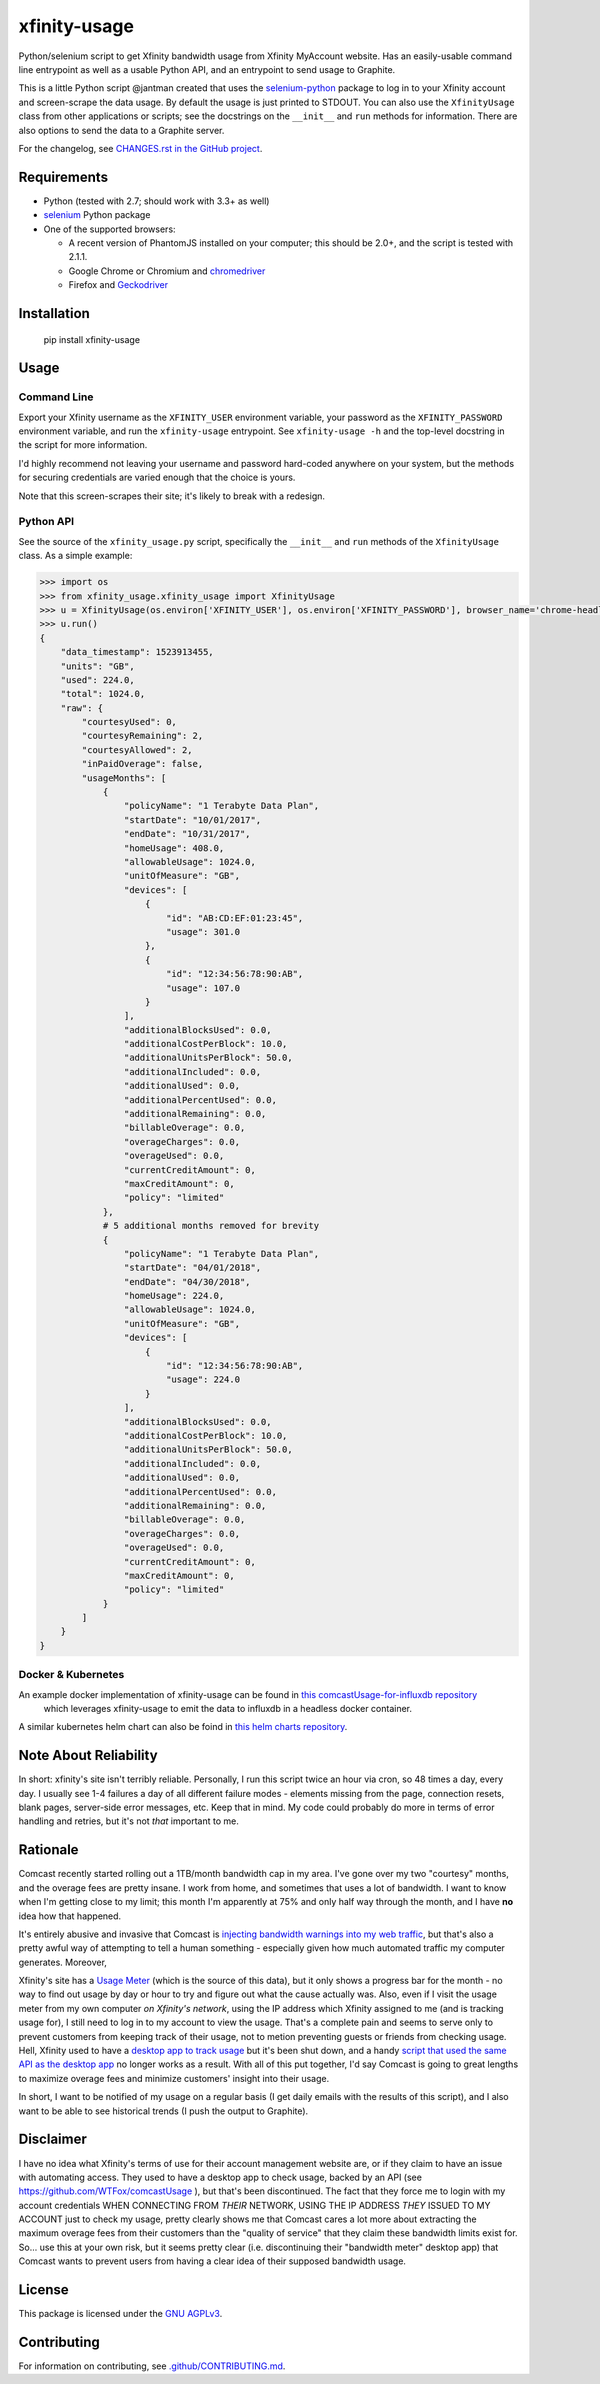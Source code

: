xfinity-usage
=============

.. image:: http://www.repostatus.org/badges/latest/active.svg
   :alt: Project Status: Active – The project has reached a stable, usable state and is being actively developed.
   :target: http://www.repostatus.org/#active

Python/selenium script to get Xfinity bandwidth usage from Xfinity MyAccount website. Has an easily-usable
command line entrypoint as well as a usable Python API, and an entrypoint to send usage to Graphite.

This is a little Python script @jantman created that uses the `selenium-python <http://selenium-python.readthedocs.io/>`_
package to log in to your Xfinity account and screen-scrape the data usage. By default the usage is just printed
to STDOUT. You can also use the ``XfinityUsage`` class from other applications or scripts; see the
docstrings on the ``__init__`` and ``run`` methods for information. There are also options to send the data
to a Graphite server.

For the changelog, see `CHANGES.rst in the GitHub project <https://github.com/jantman/xfinity-usage/blob/master/CHANGES.rst>`_.


Requirements
------------

-  Python (tested with 2.7; should work with 3.3+ as well)
-  `selenium <http://selenium-python.readthedocs.io/>`_  Python package
-  One of the supported browsers:

   -  A recent version of PhantomJS installed on your computer; this should be 2.0+, and the script is tested with 2.1.1.
   -  Google Chrome or Chromium and `chromedriver <https://sites.google.com/a/chromium.org/chromedriver/>`_
   -  Firefox and `Geckodriver <https://github.com/mozilla/geckodriver>`_

Installation
------------

    pip install xfinity-usage

Usage
-----

Command Line
++++++++++++

Export your Xfinity username as the ``XFINITY_USER`` environment
variable, your password as the ``XFINITY_PASSWORD`` environment
variable, and run the ``xfinity-usage`` entrypoint. See ``xfinity-usage -h`` and the
top-level docstring in the script for more information.

I'd highly recommend not leaving your username and password hard-coded
anywhere on your system, but the methods for securing credentials are
varied enough that the choice is yours.

Note that this screen-scrapes their site; it's likely to break with a
redesign.

Python API
++++++++++

See the source of the ``xfinity_usage.py`` script, specifically the ``__init__``
and ``run`` methods of the ``XfinityUsage`` class. As a simple example:

.. code-block:: pycon

   >>> import os
   >>> from xfinity_usage.xfinity_usage import XfinityUsage
   >>> u = XfinityUsage(os.environ['XFINITY_USER'], os.environ['XFINITY_PASSWORD'], browser_name='chrome-headless')
   >>> u.run()
   {
       "data_timestamp": 1523913455,
       "units": "GB",
       "used": 224.0,
       "total": 1024.0,
       "raw": {
           "courtesyUsed": 0,
           "courtesyRemaining": 2,
           "courtesyAllowed": 2,
           "inPaidOverage": false,
           "usageMonths": [
               {
                   "policyName": "1 Terabyte Data Plan",
                   "startDate": "10/01/2017",
                   "endDate": "10/31/2017",
                   "homeUsage": 408.0,
                   "allowableUsage": 1024.0,
                   "unitOfMeasure": "GB",
                   "devices": [
                       {
                           "id": "AB:CD:EF:01:23:45",
                           "usage": 301.0
                       },
                       {
                           "id": "12:34:56:78:90:AB",
                           "usage": 107.0
                       }
                   ],
                   "additionalBlocksUsed": 0.0,
                   "additionalCostPerBlock": 10.0,
                   "additionalUnitsPerBlock": 50.0,
                   "additionalIncluded": 0.0,
                   "additionalUsed": 0.0,
                   "additionalPercentUsed": 0.0,
                   "additionalRemaining": 0.0,
                   "billableOverage": 0.0,
                   "overageCharges": 0.0,
                   "overageUsed": 0.0,
                   "currentCreditAmount": 0,
                   "maxCreditAmount": 0,
                   "policy": "limited"
               },
               # 5 additional months removed for brevity
               {
                   "policyName": "1 Terabyte Data Plan",
                   "startDate": "04/01/2018",
                   "endDate": "04/30/2018",
                   "homeUsage": 224.0,
                   "allowableUsage": 1024.0,
                   "unitOfMeasure": "GB",
                   "devices": [
                       {
                           "id": "12:34:56:78:90:AB",
                           "usage": 224.0
                       }
                   ],
                   "additionalBlocksUsed": 0.0,
                   "additionalCostPerBlock": 10.0,
                   "additionalUnitsPerBlock": 50.0,
                   "additionalIncluded": 0.0,
                   "additionalUsed": 0.0,
                   "additionalPercentUsed": 0.0,
                   "additionalRemaining": 0.0,
                   "billableOverage": 0.0,
                   "overageCharges": 0.0,
                   "overageUsed": 0.0,
                   "currentCreditAmount": 0,
                   "maxCreditAmount": 0,
                   "policy": "limited"
               }
           ]
       }
   }

Docker & Kubernetes
++++++++++++

An example docker implementation of xfinity-usage can be found in `this comcastUsage-for-influxdb repository <https://github.com/billimek/comcastUsage-for-influxdb>`_
 which leverages xfinity-usage to emit the data to influxdb in a headless docker container.

A similar kubernetes helm chart can also be foind in `this helm charts repository <https://github.com/billimek/billimek-charts/tree/master/comcast>`_.


Note About Reliability
----------------------

In short: xfinity's site isn't terribly reliable. Personally, I run this
script twice an hour via cron, so 48 times a day, every day. I usually
see 1-4 failures a day of all different failure modes - elements missing
from the page, connection resets, blank pages, server-side error
messages, etc. Keep that in mind. My code could probably do more in
terms of error handling and retries, but it's not *that* important to
me.

Rationale
---------

Comcast recently started rolling out a 1TB/month bandwidth cap in my
area. I've gone over my two "courtesy" months, and the overage fees are
pretty insane. I work from home, and sometimes that uses a lot of
bandwidth. I want to know when I'm getting close to my limit; this month
I'm apparently at 75% and only half way through the month, and I have
**no** idea how that happened.

It's entirely abusive and invasive that Comcast is `injecting bandwidth
warnings into my web
traffic <https://www.techdirt.com/articles/20161123/10554936126/comcast-takes-heat-injecting-messages-into-internet-traffic.shtml>`_,
but that's also a pretty awful way of attempting to tell a human
something - especially given how much automated traffic my computer
generates. Moreover,

Xfinity's site has a `Usage Meter <http://www.xfinity.com/usagemeter>`_
(which is the source of this data), but it only shows a progress bar for
the month - no way to find out usage by day or hour to try and figure
out what the cause actually was. Also, even if I visit the usage meter
from my own computer *on Xfinity's network*, using the IP address which
Xfinity assigned to me (and is tracking usage for), I still need to log
in to my account to view the usage. That's a complete pain and seems to
serve only to prevent customers from keeping track of their usage, not
to metion preventing guests or friends from checking usage. Hell,
Xfinity used to have a `desktop app to track
usage <http://usmapp-qa.comcast.net/>`_ but it's been shut down, and a
handy `script that used the same API as the desktop
app <https://github.com/WTFox/comcastUsage>`_ no longer works as a
result. With all of this put together, I'd say Comcast is going to great
lengths to maximize overage fees and minimize customers' insight into
their usage.

In short, I want to be notified of my usage on a regular basis (I get
daily emails with the results of this script), and I also want to be
able to see historical trends (I push the output to Graphite).

Disclaimer
----------

I have no idea what Xfinity's terms of use for their account management website
are, or if they claim to have an issue with automating access. They used to have
a desktop app to check usage, backed by an API (see
https://github.com/WTFox/comcastUsage ), but that's been discontinued. The fact
that they force me to login with my account credentials WHEN CONNECTING FROM
*THEIR* NETWORK, USING THE IP ADDRESS *THEY* ISSUED TO MY ACCOUNT just to check
my usage, pretty clearly shows me that Comcast cares a lot more about extracting
the maximum overage fees from their customers than the "quality of service" that
they claim these bandwidth limits exist for. So... use this at your own risk,
but it seems pretty clear (i.e. discontinuing their "bandwidth meter" desktop
app) that Comcast wants to prevent users from having a clear idea of their
supposed bandwidth usage.

License
-------

This package is licensed under the `GNU AGPLv3 <https://www.gnu.org/licenses/agpl-3.0.en.html>`_.

Contributing
------------

For information on contributing, see `.github/CONTRIBUTING.md <https://github.com/jantman/xfinity-usage/blob/master/.github/CONTRIBUTING.md>`_.
